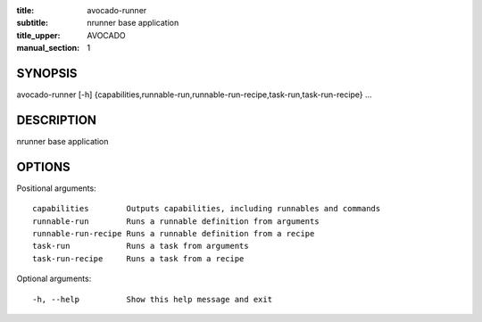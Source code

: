 :title: avocado-runner
:subtitle: nrunner base application
:title_upper: AVOCADO
:manual_section: 1

SYNOPSIS
========

avocado-runner [-h]
{capabilities,runnable-run,runnable-run-recipe,task-run,task-run-recipe} ...

DESCRIPTION
===========

nrunner base application

OPTIONS
=======

Positional arguments::

    capabilities        Outputs capabilities, including runnables and commands
    runnable-run        Runs a runnable definition from arguments
    runnable-run-recipe Runs a runnable definition from a recipe
    task-run            Runs a task from arguments
    task-run-recipe     Runs a task from a recipe

Optional arguments::

    -h, --help          Show this help message and exit
